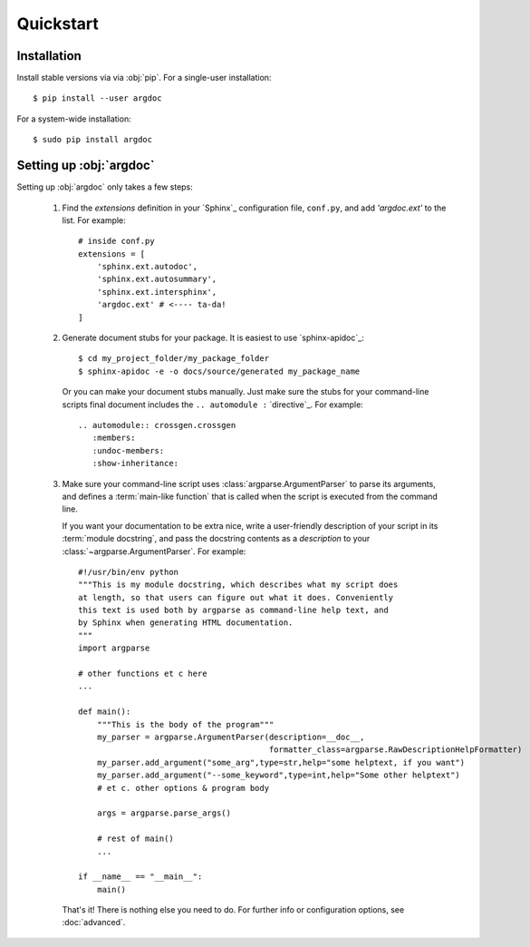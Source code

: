 Quickstart
==========

Installation
------------
Install stable versions via via :obj:`pip`. For a single-user installation::

    $ pip install --user argdoc


For a system-wide installation::

    $ sudo pip install argdoc


Setting up :obj:`argdoc`
-----------------------
Setting up :obj:`argdoc` only takes a few steps:

 1. Find the `extensions` definition in your `Sphinx`_ configuration file,
    ``conf.py``, and add `'argdoc.ext'` to the list. For example::

        # inside conf.py
        extensions = [
            'sphinx.ext.autodoc',
            'sphinx.ext.autosummary',
            'sphinx.ext.intersphinx',
            'argdoc.ext' # <---- ta-da!
        ]

 2. Generate document stubs for your package. It is easiest to use
    `sphinx-apidoc`_::
     
        $ cd my_project_folder/my_package_folder
        $ sphinx-apidoc -e -o docs/source/generated my_package_name
  
    Or you can make your document stubs manually. Just make sure the
    stubs for your command-line scripts final document includes the
    ``.. automodule :`` `directive`_. For example::

         .. automodule:: crossgen.crossgen
            :members:
            :undoc-members:
            :show-inheritance:

 3. Make sure your command-line script uses :class:`argparse.ArgumentParser`
    to parse its arguments, and defines a :term:`main-like function` that
    is called when the script is executed from the command line.
    
    If you want your documentation to be extra nice, write a user-friendly
    description of your script in its :term:`module docstring`, and pass
    the docstring contents as a `description` to your
    :class:`~argparse.ArgumentParser`. For example::

        #!/usr/bin/env python
        """This is my module docstring, which describes what my script does
        at length, so that users can figure out what it does. Conveniently
        this text is used both by argparse as command-line help text, and
        by Sphinx when generating HTML documentation.
        """
        import argparse

        # other functions et c here
        ...

        def main():
            """This is the body of the program"""
            my_parser = argparse.ArgumentParser(description=__doc__,
                                                formatter_class=argparse.RawDescriptionHelpFormatter)
            my_parser.add_argument("some_arg",type=str,help="some helptext, if you want")
            my_parser.add_argument("--some_keyword",type=int,help="Some other helptext")
            # et c. other options & program body

            args = argparse.parse_args()

            # rest of main()
            ...

        if __name__ == "__main__":
            main()


    That's it! There is nothing else you need to do. For further info
    or configuration options, see :doc:`advanced`.
